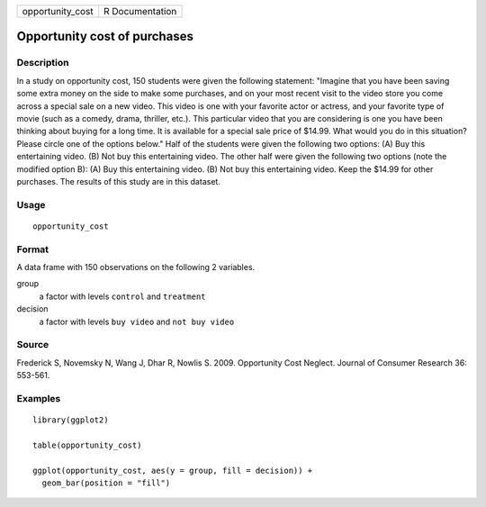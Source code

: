 ================ ===============
opportunity_cost R Documentation
================ ===============

Opportunity cost of purchases
-----------------------------

Description
~~~~~~~~~~~

In a study on opportunity cost, 150 students were given the following
statement: "Imagine that you have been saving some extra money on the
side to make some purchases, and on your most recent visit to the video
store you come across a special sale on a new video. This video is one
with your favorite actor or actress, and your favorite type of movie
(such as a comedy, drama, thriller, etc.). This particular video that
you are considering is one you have been thinking about buying for a
long time. It is available for a special sale price of $14.99. What
would you do in this situation? Please circle one of the options below."
Half of the students were given the following two options: (A) Buy this
entertaining video. (B) Not buy this entertaining video. The other half
were given the following two options (note the modified option B): (A)
Buy this entertaining video. (B) Not buy this entertaining video. Keep
the $14.99 for other purchases. The results of this study are in this
dataset.

Usage
~~~~~

::

   opportunity_cost

Format
~~~~~~

A data frame with 150 observations on the following 2 variables.

group
   a factor with levels ``control`` and ``treatment``

decision
   a factor with levels ``buy video`` and ``not buy video``

Source
~~~~~~

Frederick S, Novemsky N, Wang J, Dhar R, Nowlis S. 2009. Opportunity
Cost Neglect. Journal of Consumer Research 36: 553-561.

Examples
~~~~~~~~

::


   library(ggplot2)

   table(opportunity_cost)

   ggplot(opportunity_cost, aes(y = group, fill = decision)) +
     geom_bar(position = "fill")

